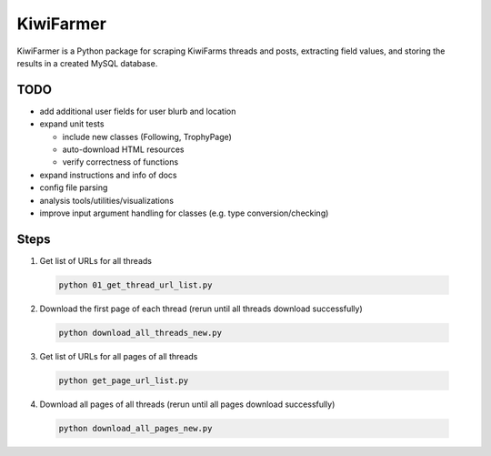 
KiwiFarmer
==========

KiwiFarmer is a Python package for scraping KiwiFarms threads and posts, extracting field values, and storing the results in a created MySQL database.

TODO
----

* add additional user fields for user blurb and location

* expand unit tests

  * include new classes (Following, TrophyPage)

  * auto-download HTML resources

  * verify correctness of functions

* expand instructions and info of docs

* config file parsing

* analysis tools/utilities/visualizations

* improve input argument handling for classes (e.g. type conversion/checking)


Steps
-----
1. Get list of URLs for all threads

  .. code-block:: bash

    python 01_get_thread_url_list.py

2. Download the first page of each thread (rerun until all threads download successfully)

  .. code-block:: bash

    python download_all_threads_new.py

3. Get list of URLs for all pages of all threads

  .. code-block:: bash

    python get_page_url_list.py

4. Download all pages of all threads (rerun until all pages download successfully)

  .. code-block:: bash

    python download_all_pages_new.py